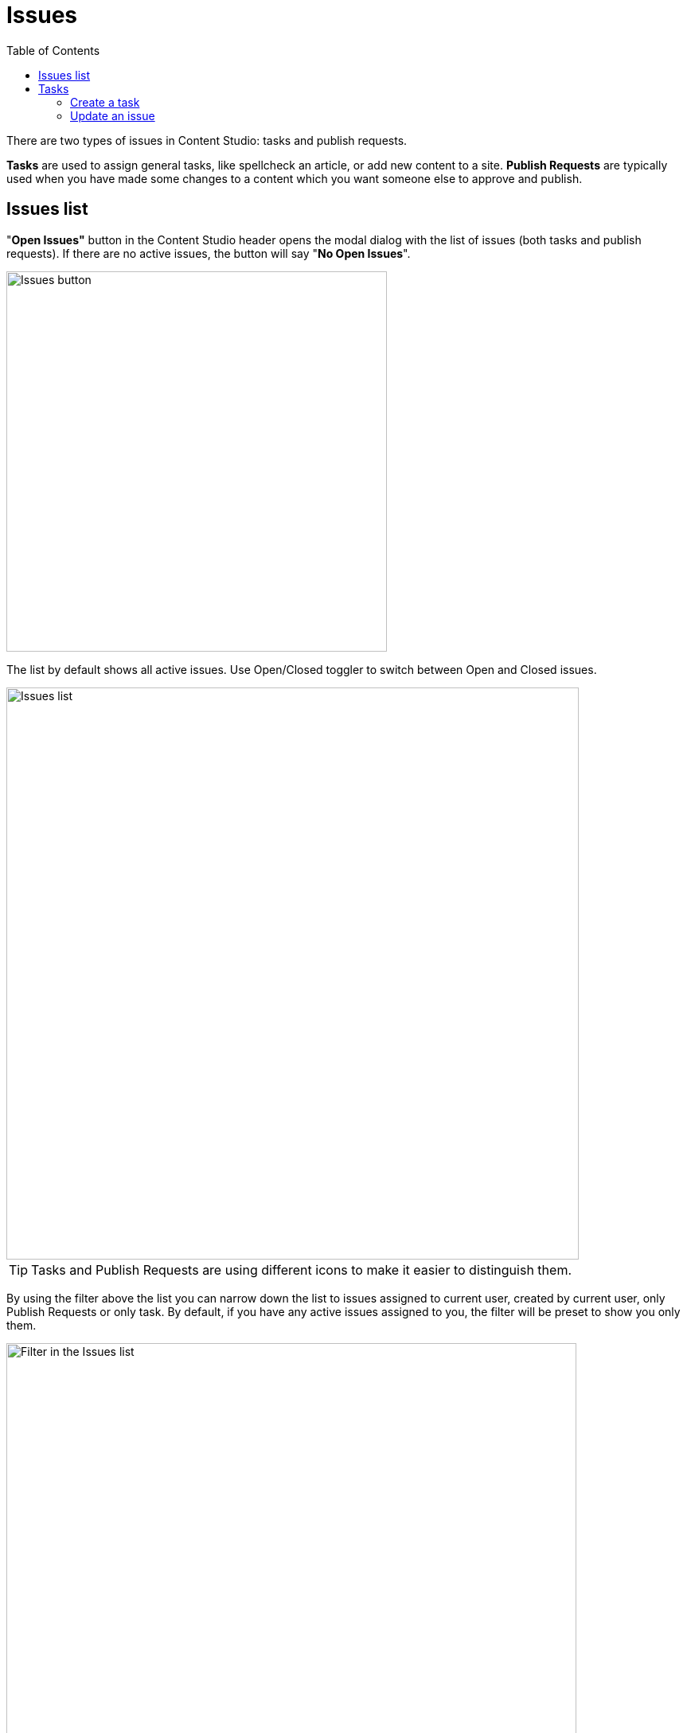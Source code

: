 = Issues
:toc: right
:imagesdir: issues/images

There are two types of issues in Content Studio: tasks and publish requests.

*Tasks* are used to assign general tasks, like spellcheck an article, or add new content to a site.
*Publish Requests* are typically used when you have made some changes to a content which you want someone else to approve and publish.

== Issues list

"*Open Issues"* button in the Content Studio header opens the modal dialog with the list of issues (both tasks and publish requests).
If there are no active issues, the button will say "*No Open Issues*".

image::issues-header.png[Issues button, 478]

The list by default shows all active issues. Use Open/Closed toggler to switch between Open and Closed issues.

image::issues-list.png[Issues list, 719]

TIP: Tasks and Publish Requests are using different icons to make it easier to distinguish them.

By using the filter above the list you can narrow down the list to issues assigned to current user, created by current user,
only Publish Requests or only task. By default, if you have any active issues assigned to you, the filter will be preset to show you only them.

image::issues-list-filter.png[Filter in the Issues list, 716]

To create a new task, click the <<#_create-a-task,`New Task…`>> button.

Clicking on an issue from the list will open the <<#_update-an-issue,issue details dialog>>.

== Tasks

=== Create a task

To create a new task, click "Create Task..." button in the Content Studio toolbar.

image::create-task-1.png[Create Task, 372]

If some content items are selected in the Content Navigator, you can expand the toolbar menu and select either "Create Task..." or "Request Publishing...".
In this case selected items will be automatically added to a new issue you are about to create.

image::create-task-2.png[Create Task, 372]

You can assign multiple users to work on an issue, using the *Assignees* selector, but you can't assign yourself.

To add specific content to an issue, click on the `Add items` button. The *Items* selector will appear.

image::dialog-issue-1.png[New task, 708]

You can read about creating a new Publishing Request in a dedicated <<workflow#publish_request,workflow section>>.

=== Update an issue

To modify an issue, click on it in the <<#_issues-list,*Issue list*>> dialog. It will open the dialog with three tabs.

Click the title to edit it, then click anywhere outside of the text field to save the changes.

Under the title you will see the status of the current issue. It can be `Open` or `Close`. Click this button to change the issue status.
Altenatively, you can use `Close Task` button (for an active issue) or `Reopen Task` (for a closed issue).

image::dialog-issue-edit-1.png[Issue title and comments, 714]

==== Comments

The first tab shows comments on the current issue. Comments can be added by clicking the `Comment` button.

TIP: When you are in the comment field, "Close Task" button changes to "Comment & Close Task" to comment and close with one click.

To *edit* or *delete* a comment, click on the *kebab* icon to the right of the comment, that will show the menu with those two options.
The number next to the tab title shows the total number of comments.

==== Items

On the second tab, you can update the list of content items in this issue.
There can be multiple items or no content at all.
Child/dependent items of the selected content can be toggled by clicking on the tree icon next to the content item.

If you are inside a *task* and click the `Publish...` button, you will be taken to the Publishing Wizard where you can publish items immediately
or schedule publishing.
For a _Publish Request_ you can publish items or schedule publish directly from this dialog.

The number next to the tab title shows the total number of content items inside the issue.

image::dialog-issue-edit-2.png[Issue content, 700]

==== Assignees

On the third tab, assignees can be added and removed from this issue. The number next to the tab title shows the total number of assignees.

image::dialog-issue-edit-3.png[Issue assignees, 700]
